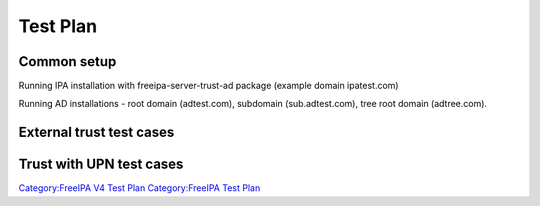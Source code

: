 

Test Plan
=========



Common setup
------------

Running IPA installation with freeipa-server-trust-ad package (example
domain ipatest.com)

Running AD installations - root domain (adtest.com), subdomain
(sub.adtest.com), tree root domain (adtree.com).



External trust test cases
-------------------------



Trust with UPN test cases
-------------------------

`Category:FreeIPA V4 Test Plan <Category:FreeIPA_V4_Test_Plan>`__
`Category:FreeIPA Test Plan <Category:FreeIPA_Test_Plan>`__
